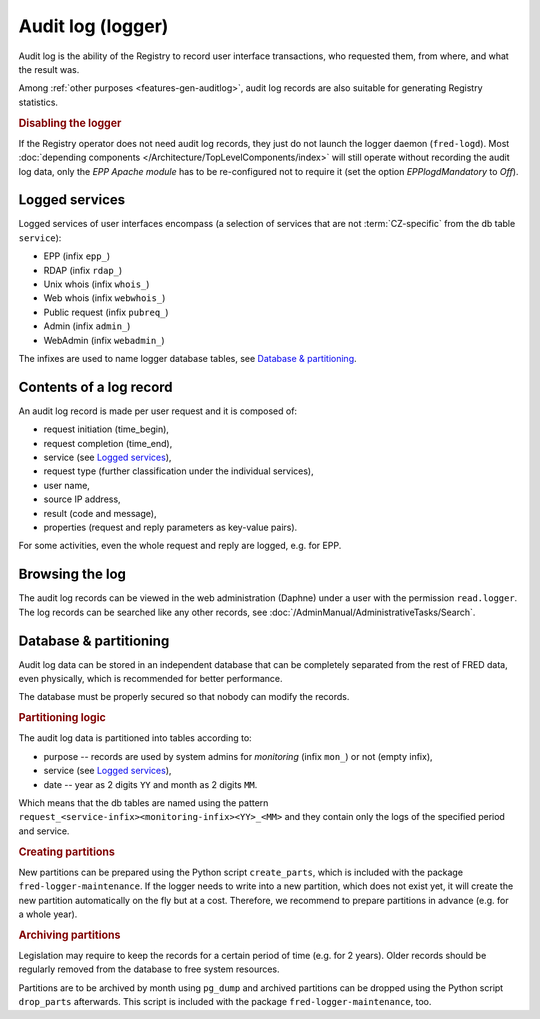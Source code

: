 
.. index:: logger, Audit

Audit log (logger)
==================

Audit log is the ability of the Registry to record user interface transactions,
who requested them, from where, and what the result was.

Among :ref:`other purposes <features-gen-auditlog>`, audit log records
are also suitable for generating Registry statistics.

.. index:: logger; disable

.. rubric:: Disabling the logger

If the Registry operator does not need audit log records, they just do not
launch the logger daemon (``fred-logd``). Most :doc:`depending components
</Architecture/TopLevelComponents/index>` will still operate without recording
the audit log data, only the *EPP Apache module* has to be re-configured
not to require it (set the option `EPPlogdMandatory` to \ `Off`).

Logged services
---------------

Logged services of user interfaces encompass (a selection of services that
are not :term:`CZ-specific` from the db table ``service``):

* EPP (infix ``epp_``)
* RDAP (infix ``rdap_``)
* Unix whois (infix ``whois_``)
* Web whois (infix ``webwhois_``)
* Public request (infix ``pubreq_``)
* Admin (infix ``admin_``)
* WebAdmin (infix ``webadmin_``)

The infixes are used to name logger database tables,
see `Database & partitioning`_.

Contents of a log record
------------------------

An audit log record is made per user request and it is composed of:

* request initiation (time_begin),
* request completion (time_end),
* service (see `Logged services`_),
* request type (further classification under the individual services),
* user name,
* source IP address,
* result (code and message),
* properties (request and reply parameters as key-value pairs).

For some activities, even the whole request and reply are logged, e.g. for EPP.

Browsing the log
----------------

The audit log records can be viewed in the web administration
(Daphne) under a user with the permission ``read.logger``.
The log records can be searched like any other records,
see :doc:`/AdminManual/AdministrativeTasks/Search`.

Database & partitioning
-----------------------

Audit log data can be stored in an independent database that can be completely
separated from the rest of FRED data, even physically, which is recommended
for better performance.

The database must be properly secured so that nobody can modify the records.

.. rubric:: Partitioning logic

The audit log data is partitioned into tables according to:

* purpose -- records are used by system admins for *monitoring*
  (infix ``mon_``) or not (empty infix),
* service (see `Logged services`_),
* date -- year as 2 digits ``YY`` and month as 2 digits ``MM``.

Which means that the db tables are named using the pattern
\ ``request_<service-infix><monitoring-infix><YY>_<MM>``
and they contain only the logs of the specified period and service.

.. rubric:: Creating partitions

New partitions can be prepared using the Python script ``create_parts``,
which is included with the package ``fred-logger-maintenance``.
If the logger needs to write into a new partition, which does not exist yet,
it will create the new partition automatically on the fly but at a cost.
Therefore, we recommend to prepare partitions in advance (e.g. for a whole year).

.. rubric:: Archiving partitions

Legislation may require to keep the records for a certain period of time
(e.g. for 2 years). Older records should be regularly removed from the database
to free system resources.

Partitions are to be archived by month using ``pg_dump`` and archived partitions
can be dropped using the Python script ``drop_parts`` afterwards. This script is
included with the package ``fred-logger-maintenance``, too.
